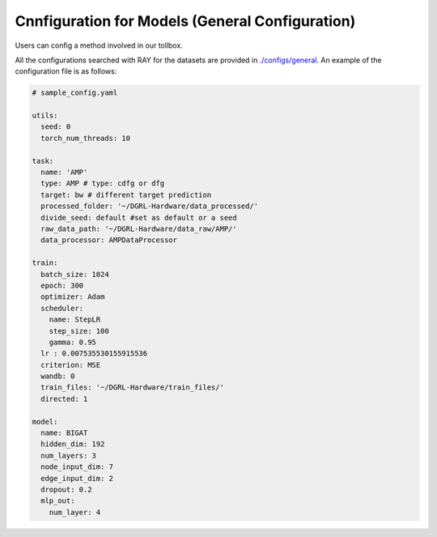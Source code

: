 Cnnfiguration for Models (General Configuration)
=================================================

Users can config a method involved in our tollbox. 

All the configurations searched with RAY for the datasets are provided in `./configs/general <https://github.com/peterwang66/Benchmark_for_DGRL_in_Hardwares/tree/main/DGRL-Hardware/configs/general>`_.
An example of the configuration file is as follows:

.. code-block:: yaml

      # sample_config.yaml

      utils:
        seed: 0
        torch_num_threads: 10
      
      task:
        name: 'AMP'
        type: AMP # type: cdfg or dfg
        target: bw # different target prediction
        processed_folder: '~/DGRL-Hardware/data_processed/'
        divide_seed: default #set as default or a seed
        raw_data_path: '~/DGRL-Hardware/data_raw/AMP/'
        data_processor: AMPDataProcessor
      
      train:
        batch_size: 1024
        epoch: 300
        optimizer: Adam
        scheduler: 
          name: StepLR
          step_size: 100
          gamma: 0.95
        lr : 0.007535530155915536
        criterion: MSE
        wandb: 0
        train_files: '~/DGRL-Hardware/train_files/'
        directed: 1
      
      model: 
        name: BIGAT
        hidden_dim: 192
        num_layers: 3
        node_input_dim: 7
        edge_input_dim: 2
        dropout: 0.2
        mlp_out:
          num_layer: 4
